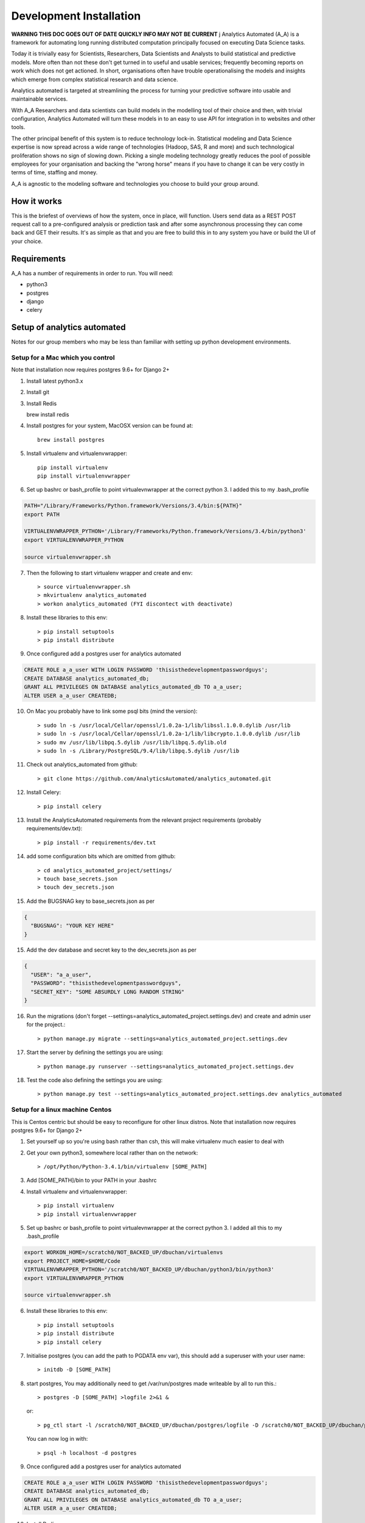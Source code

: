 Development Installation
========================

**WARNING THIS DOC GOES OUT OF DATE QUICKLY INFO MAY NOT BE CURRENT**
j
Analytics Automated (A_A) is a framework for automating long running
distributed computation principally focused on executing Data Science tasks.

Today it is trivially easy for Scientists, Researchers, Data Scientists and
Analysts to build statistical and predictive models. More often than not these
don't get turned in to useful and usable services; frequently becoming reports
on work which does not get actioned. In short, organisations often have trouble
operationalising the models and insights which emerge from complex statistical
research and data science.

Analytics automated is targeted at streamlining the process for turning your
predictive software into usable and maintainable services.

With A_A Researchers and data scientists can build models in the modelling tool
of their choice and then, with trivial configuration, Analytics Automated will
turn these models in to an easy to use API for integration in to websites and
other tools.

The other principal benefit of this system is to reduce technology lock-in.
Statistical modeling and Data Science expertise is now spread across a wide
range of technologies (Hadoop, SAS, R and more) and such technological
proliferation shows no sign of slowing down. Picking a single modeling
technology greatly reduces the pool of possible employees for your organisation
and backing the "wrong horse" means if you have to change it can be very costly
in terms of time, staffing and money.

A_A is agnostic to the modeling software and technologies you choose to build
your group around.

How it works
------------

This is the briefest of overviews of how the system, once in place, will
function. Users send data as a REST POST request call to a pre-configured analysis or
prediction task and after some asynchronous processing they can come back and
GET their results. It's as simple as that and you are free to build this in
to any system you have or build the UI of your choice.

Requirements
------------

A_A has a number of requirements in order to run. You will need:

* python3
* postgres
* django
* celery

Setup of analytics automated
----------------------------

Notes for our group members who may be less than familiar with setting up python
development environments.

Setup for a Mac which you control
^^^^^^^^^^^^^^^^^^^^^^^^^^^^^^^^^

Note that installation now requires postgres 9.6+ for Django 2+

1. Install latest python3.x
2. Install git
3. Install Redis

   brew install redis

4. Install postgres for your system, MacOSX version can be found at::

    brew install postgres

5. Install virtualenv and virtualenvwrapper::

    pip install virtualenv
    pip install virtualenvwrapper

6. Set up bashrc or bash_profile to point virtualevnwrapper at the correct python 3. I added this to my .bash_profile

.. code-block:: csh

    PATH="/Library/Frameworks/Python.framework/Versions/3.4/bin:${PATH}"
    export PATH

    VIRTUALENVWRAPPER_PYTHON='/Library/Frameworks/Python.framework/Versions/3.4/bin/python3'
    export VIRTUALENVWRAPPER_PYTHON

    source virtualenvwrapper.sh

7. Then the following to start virtualenv wrapper and create and env::

    > source virtualenvwrapper.sh
    > mkvirtualenv analytics_automated
    > workon analytics_automated (FYI discontect with deactivate)

8. Install these libraries to this env::

    > pip install setuptools
    > pip install distribute

9. Once configured add a postgres user for analytics automated

.. code-block:: sql

    CREATE ROLE a_a_user WITH LOGIN PASSWORD 'thisisthedevelopmentpasswordguys';
    CREATE DATABASE analytics_automated_db;
    GRANT ALL PRIVILEGES ON DATABASE analytics_automated_db TO a_a_user;
    ALTER USER a_a_user CREATEDB;

10. On Mac you probably have to link some psql bits (mind the version)::

    > sudo ln -s /usr/local/Cellar/openssl/1.0.2a-1/lib/libssl.1.0.0.dylib /usr/lib
    > sudo ln -s /usr/local/Cellar/openssl/1.0.2a-1/lib/libcrypto.1.0.0.dylib /usr/lib
    > sudo mv /usr/lib/libpq.5.dylib /usr/lib/libpq.5.dylib.old
    > sudo ln -s /Library/PostgreSQL/9.4/lib/libpq.5.dylib /usr/lib

11. Check out analytics_automated from github::

    > git clone https://github.com/AnalyticsAutomated/analytics_automated.git

12. Install Celery::

    > pip install celery

13. Install the AnalyticsAutomated requirements from the relevant project requirements (probably requirements/dev.txt)::

    > pip install -r requirements/dev.txt

14. add some configuration bits which are omitted from github::

    > cd analytics_automated_project/settings/
    > touch base_secrets.json
    > touch dev_secrets.json

15. Add the BUGSNAG key to base_secrets.json as per

.. code-block:: json

  {
    "BUGSNAG": "YOUR KEY HERE"
  }

15. Add the dev database and secret key to the dev_secrets.json as per

.. code-block:: json

  {
    "USER": "a_a_user",
    "PASSWORD": "thisisthedevelopmentpasswordguys",
    "SECRET_KEY": "SOME ABSURDLY LONG RANDOM STRING"
  }

16. Run the migrations (don't forget --settings=analytics_automated_project.settings.dev) and create and admin user for the project.::

    > python manage.py migrate --settings=analytics_automated_project.settings.dev

17. Start the server by defining the settings you are using::

    > python manage.py runserver --settings=analytics_automated_project.settings.dev

18. Test the code also defining the settings you are using::

    > python manage.py test --settings=analytics_automated_project.settings.dev analytics_automated

Setup for a linux machine Centos
^^^^^^^^^^^^^^^^^^^^^^^^^^^^^^^^

This is Centos centric but should be easy to reconfigure for other linux distros. Note that installation
now requires postgres 9.6+ for Django 2+

1. Set yourself up so you're using bash rather than csh, this will make virtualenv much easier to deal with
2. Get your own python3, somewhere local rather than on the network::

    > /opt/Python/Python-3.4.1/bin/virtualenv [SOME_PATH]

3. Add [SOME_PATH]/bin to your PATH in your .bashrc
4. Install virtualenv and virtualenvwrapper::

    > pip install virtualenv
    > pip install virtualenvwrapper

5. Set up bashrc or bash_profile to point virtualevnwrapper at the correct python 3. I added all this to my .bash_profile

.. code-block:: csh

   export WORKON_HOME=/scratch0/NOT_BACKED_UP/dbuchan/virtualenvs
   export PROJECT_HOME=$HOME/Code
   VIRTUALENVWRAPPER_PYTHON='/scratch0/NOT_BACKED_UP/dbuchan/python3/bin/python3'
   export VIRTUALENVWRAPPER_PYTHON

   source virtualenvwrapper.sh

6. Install these libraries to this env::

    > pip install setuptools
    > pip install distribute
    > pip install celery

7. Initialise postgres (you can add the path to PGDATA env var), this should add a superuser with your user name::

    > initdb -D [SOME_PATH]

8. start postgres, You may additionally need to get /var/run/postgres made writeable by all to run this.::

    > postgres -D [SOME_PATH] >logfile 2>&1 &

  or::

    > pg_ctl start -l /scratch0/NOT_BACKED_UP/dbuchan/postgres/logfile -D /scratch0/NOT_BACKED_UP/dbuchan/postgres/

  You can now log in with::

    > psql -h localhost -d postgres

9. Once configured add a postgres user for analytics automated

.. code-block:: sql

    CREATE ROLE a_a_user WITH LOGIN PASSWORD 'thisisthedevelopmentpasswordguys';
    CREATE DATABASE analytics_automated_db;
    GRANT ALL PRIVILEGES ON DATABASE analytics_automated_db TO a_a_user;
    ALTER USER a_a_user CREATEDB;

10. Install Redis

    > yum install redis

12. Check out analytics_automated from git::

    > git clone https://github.com/AnalyticsAutomated/analytics_automated.git

13. Install Celery::

    > pip install celery

14. Install the requirements from the relevant project requirements (probably requirements/dev.txt)::

    > pip install -r requirements/dev.txt

15. add some configuration bits which are omitted from github::

    > cd analytics_automated_project/settings/
    > touch base_secrets.json`
    > touch dev_secrets.json`

16. Add the BUGSNAG key to base_secrets.json as per

.. code-block:: json

    {
      "BUGSNAG": "YOUR KEY HERE"
    }

17. Add the dev database and secret key to the dev_secrets.json as per

.. code-block:: json

    {
      "USER": "a_a_user",
      "PASSWORD": "thisisthedevelopmentpasswordguys",
      "SECRET_KEY": "SOME ABSURDLY LONG RANDOM STRING"
    }

18. Run the migrations (don't forget --settings=analytics_automated_project.settings.dev)and create and admin user for the project::

    > python manage.py migrate --settings=analytics_automated_project.settings.dev

19. Start the server by defining the settings you are using::

    > python manage.py runserver --settings=analytics_automated_project.settings.dev::

20. Get Celery going. You probably want to read something about celery and django http://michal.karzynski.pl/blog/2014/05/18/setting-up-an-asynchronous-task-queue-for-django-using-celery-redis/For dev purposes we can start the workers with::

    > export PYTHONPATH=~/Code/analytics_automated/analytics_automated:$PYTHONPATH
    > celery --app=analytics_automated_project.celery:app worker --loglevel=INFO -Q localhost,celery

21. Consider also pip installing flower whereever your redis install is

22. Test the code also defining the settings you are using::

    > python manage.py test --settings=analytics_automated_project.settings.dev
